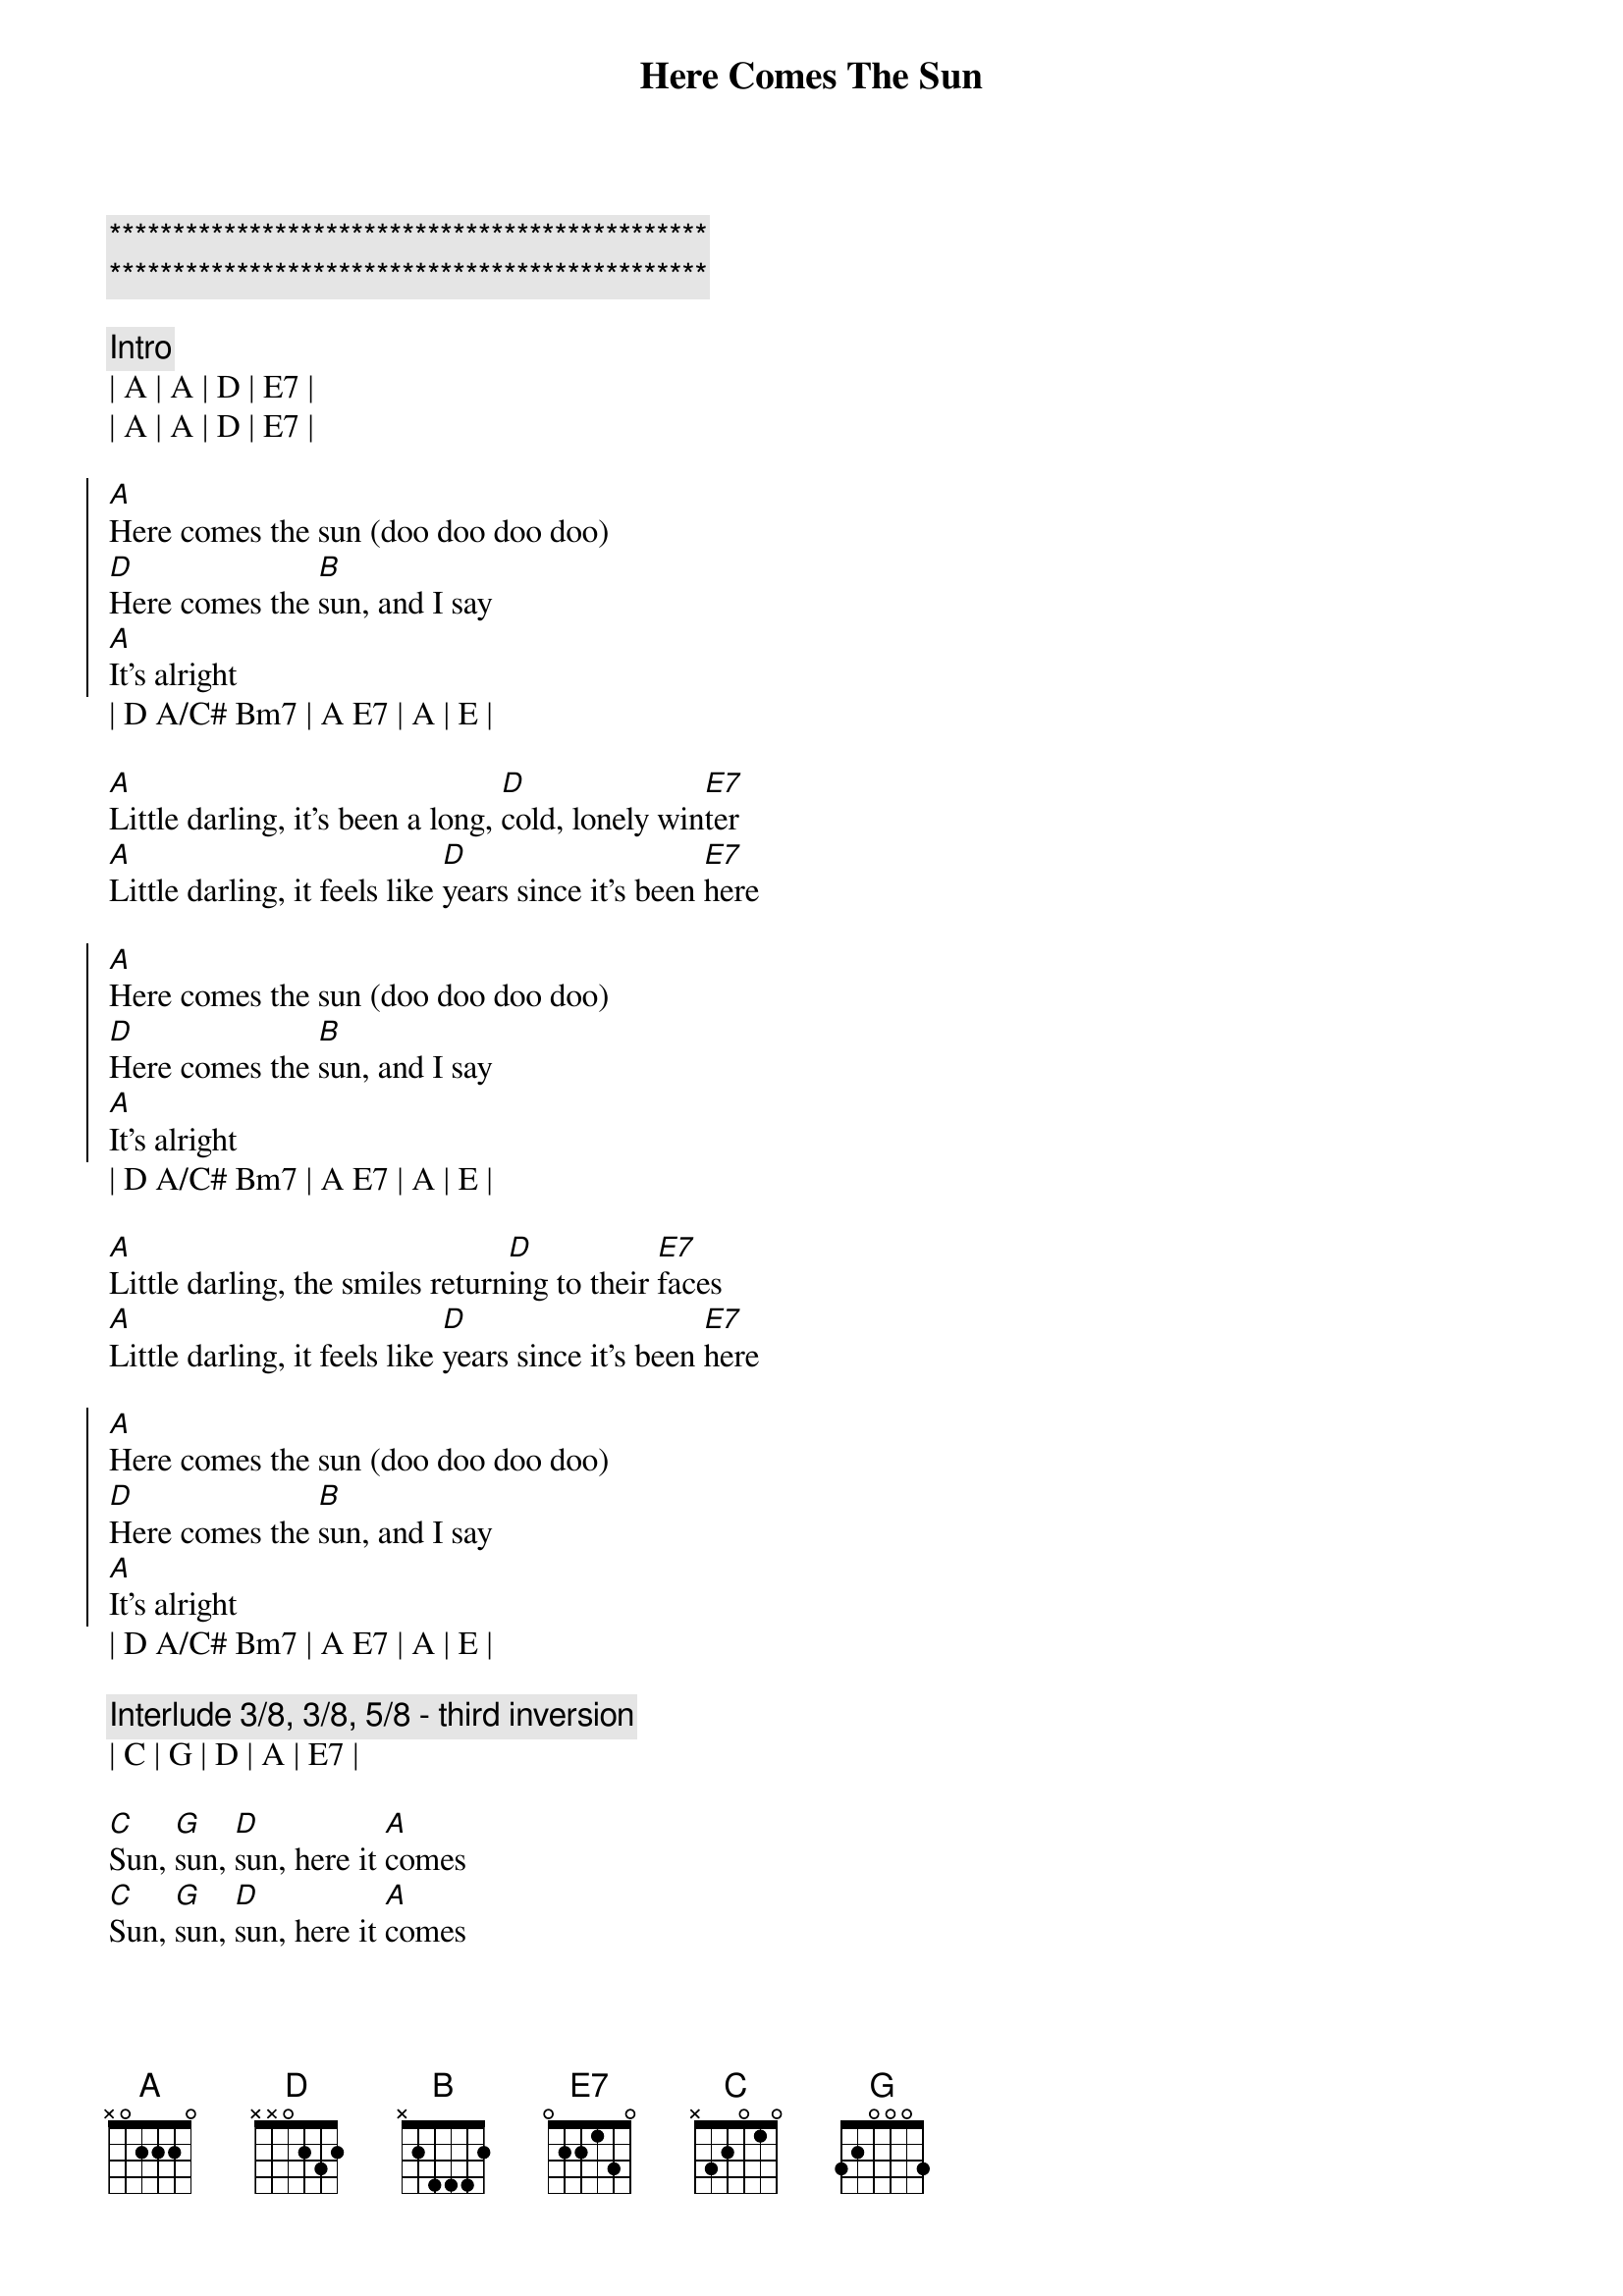 {title: Here Comes The Sun}
{artist: The Beatles}
{key: A}

{c:***********************************************}
{c:***********************************************}

{c:Intro}
| A | A | D | E7 | 
| A | A | D | E7 | 

{soc}
[A]Here comes the sun (doo doo doo doo)
[D]Here comes the [B]sun, and I say
[A]It's alright
{eoc}
| D A/C# Bm7 | A E7 | A | E | 

{sov}
[A]Little darling, it's been a long, [D]cold, lonely win[E7]ter
[A]Little darling, it feels like [D]years since it's been [E7]here
{eov}

{soc}
[A]Here comes the sun (doo doo doo doo)
[D]Here comes the [B]sun, and I say
[A]It's alright
{eoc}
| D A/C# Bm7 | A E7 | A | E | 

{sov}
[A]Little darling, the smiles return[D]ing to their [E7]faces
[A]Little darling, it feels like [D]years since it's been [E7]here
{eov}

{soc}
[A]Here comes the sun (doo doo doo doo)
[D]Here comes the [B]sun, and I say
[A]It's alright
{eoc}
| D A/C# Bm7 | A E7 | A | E | 

{c:Interlude 3/8, 3/8, 5/8 - third inversion}
| C | G | D | A | E7 | 

{sob}
[C]Sun, [G]sun, [D]sun, here it [A]comes 
[C]Sun, [G]sun, [D]sun, here it [A]comes 
[C]Sun, [G]sun, [D]sun, here it [A]comes 
{eob}

{c:Instrumenetal Bridge}
| E7 | E7sus4 |  E7 | 

{sov}
[A]Little darling, I feel that ice [D]is slowing [E7]melting
[A]Little darling, it feels like [D]years since it's been [E7]clear
{eov}

{soc}
[A]Here comes the sun (doo doo doo doo)
[D]Here comes the [B]sun, and I say
[A]It's alright
{eoc}
| D A/C# Bm7 | A E7 | A | E | 

{c:Instrumental Outro 3/8, 3/8, 5/8 - third inversion}
| C | G | D | A |
